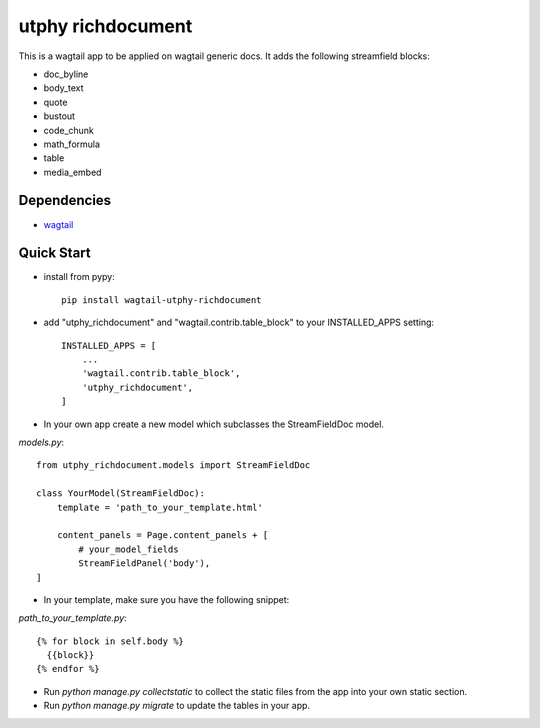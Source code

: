 utphy richdocument
==================

This is a wagtail app to be applied on wagtail generic docs.
It adds the following streamfield blocks:

- doc_byline
- body_text
- quote
- bustout
- code_chunk
- math_formula
- table
- media_embed

Dependencies
------------

- wagtail_

.. _wagtail: https://wagtail.io

Quick Start
-----------
* install from pypy::

    pip install wagtail-utphy-richdocument

* add "utphy_richdocument" and "wagtail.contrib.table_block" to your INSTALLED_APPS setting::

    INSTALLED_APPS = [
        ...
        'wagtail.contrib.table_block',
        'utphy_richdocument',
    ]

* In your own app create a new model which subclasses the StreamFieldDoc model.

*models.py*::

    from utphy_richdocument.models import StreamFieldDoc

    class YourModel(StreamFieldDoc):
        template = 'path_to_your_template.html'

        content_panels = Page.content_panels + [
            # your_model_fields
            StreamFieldPanel('body'),
    ]

* In your template, make sure you have the following snippet:

*path_to_your_template.py*::

    {% for block in self.body %}
      {{block}}
    {% endfor %}

* Run `python manage.py collectstatic` to collect the static files from the app into your own static section.

* Run `python manage.py migrate` to update the tables in your app.
